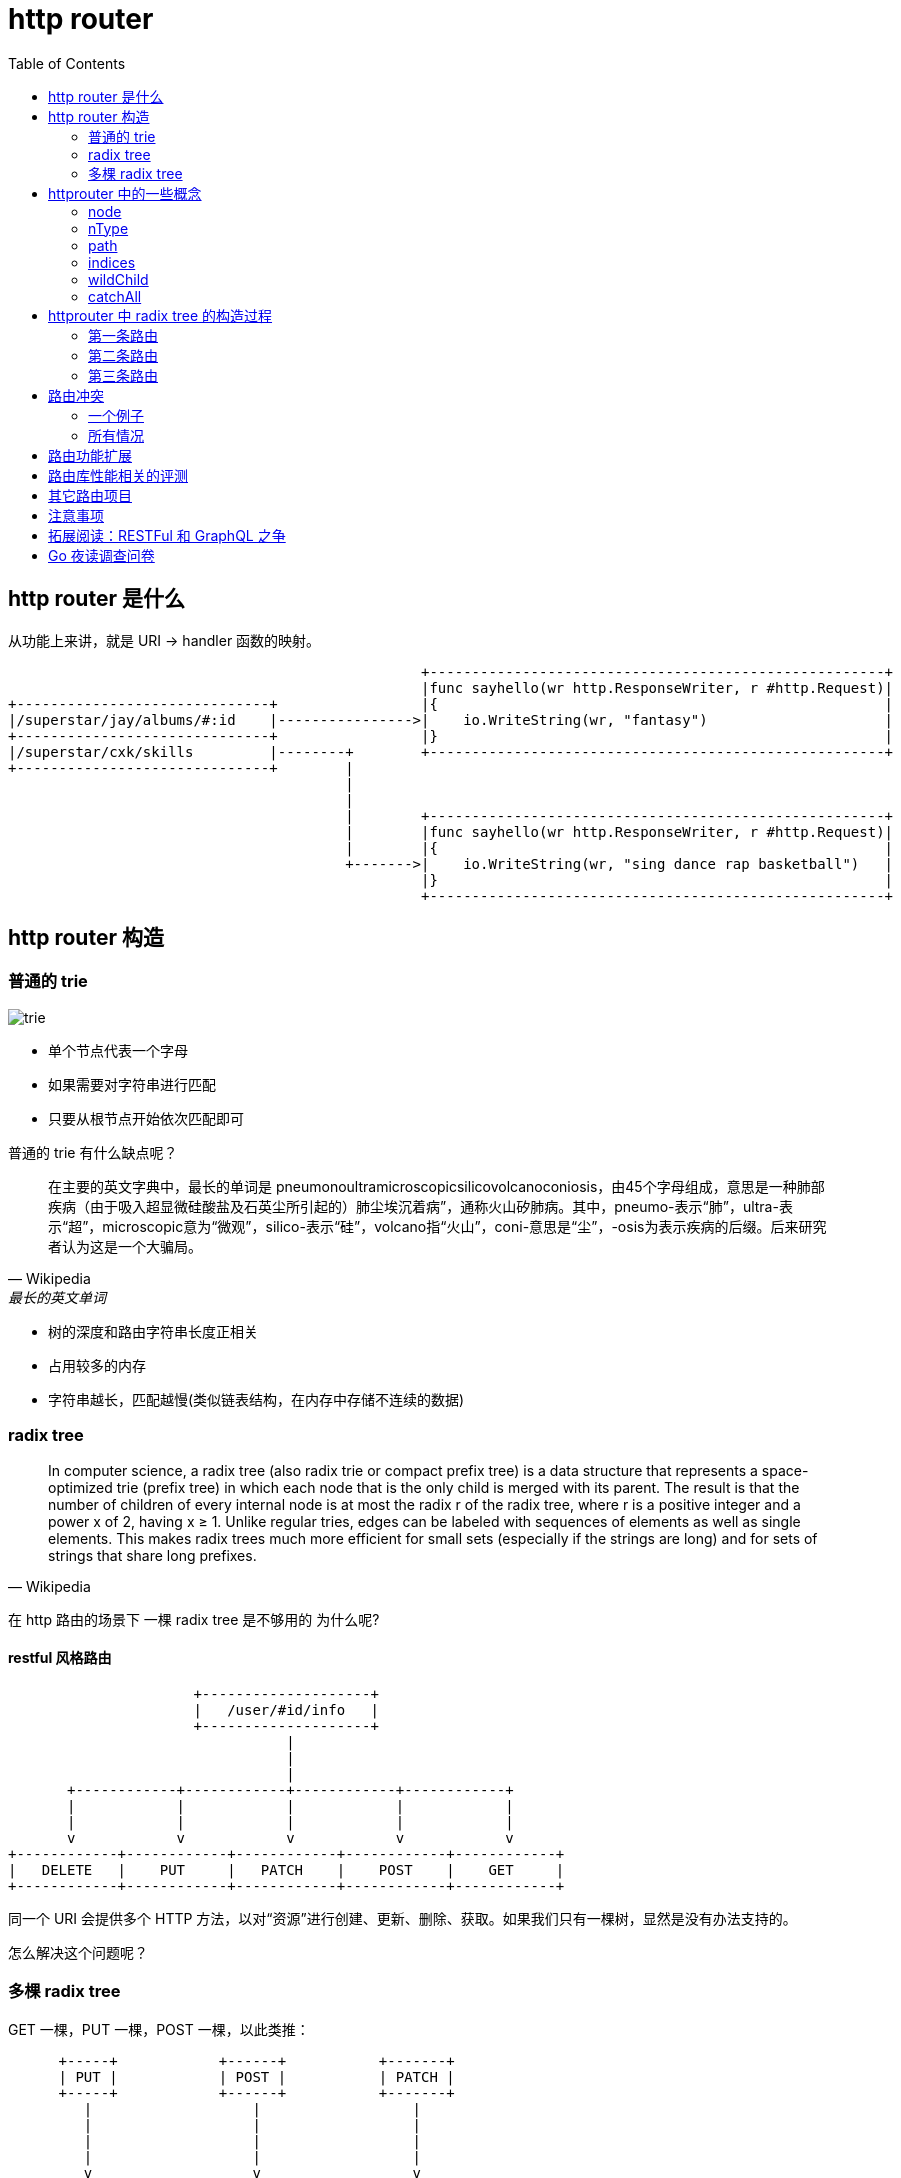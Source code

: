 :toc:

= http router

== http router 是什么

从功能上来讲，就是 URI -> handler 函数的映射。

[ditaa,file="url_to_handler.png"]
----
                                                 +------------------------------------------------------+
                                                 |func sayhello(wr http.ResponseWriter, r #http.Request)|
+------------------------------+                 |{                                                     |
|/superstar/jay/albums/#:id    |---------------->|    io.WriteString(wr, "fantasy")                     |
+------------------------------+                 |}                                                     |
|/superstar/cxk/skills         |--------+        +------------------------------------------------------+
+------------------------------+        |                                                                
                                        |                                                                
                                        |                                                                
                                        |        +------------------------------------------------------+
                                        |        |func sayhello(wr http.ResponseWriter, r #http.Request)|
                                        |        |{                                                     |
                                        +------->|    io.WriteString(wr, "sing dance rap basketball")   |
                                                 |}                                                     |
                                                 +------------------------------------------------------+
----

== http router 构造

=== 普通的 trie

image::trie.png[]

* 单个节点代表一个字母
* 如果需要对字符串进行匹配
* 只要从根节点开始依次匹配即可

普通的 trie 有什么缺点呢？

[quote,Wikipedia, 最长的英文单词]
____
在主要的英文字典中，最长的单词是 pneumonoultramicroscopicsilicovolcanoconiosis，由45个字母组成，意思是一种肺部疾病（由于吸入超显微硅酸盐及石英尘所引起的）肺尘埃沉着病”，通称火山矽肺病。其中，pneumo-表示“肺”，ultra-表示“超”，microscopic意为“微观”，silico-表示“硅”，volcano指“火山”，coni-意思是“尘”，-osis为表示疾病的后缀。后来研究者认为这是一个大骗局。
____

* 树的深度和路由字符串长度正相关
* 占用较多的内存
* 字符串越长，匹配越慢(类似链表结构，在内存中存储不连续的数据)

=== radix tree

[quote,Wikipedia]
____
In computer science, a radix tree (also radix trie or compact prefix tree) is a data structure that represents a space-optimized trie (prefix tree) in which each node that is the only child is merged with its parent. The result is that the number of children of every internal node is at most the radix r of the radix tree, where r is a positive integer and a power x of 2, having x ≥ 1. Unlike regular tries, edges can be labeled with sequences of elements as well as single elements. This makes radix trees much more efficient for small sets (especially if the strings are long) and for sets of strings that share long prefixes.
____

在 http 路由的场景下 一棵 radix tree 是不够用的 为什么呢?

==== restful 风格路由


[ditaa,file="entries.png"]
----
                      +--------------------+                      
                      |   /user/#id/info   |                      
                      +--------------------+                      
                                 |                                
                                 |                                
                                 |                                
       +------------+------------+------------+------------+      
       |            |            |            |            |      
       |            |            |            |            |      
       v            v            v            v            v      
+------------+------------+------------+------------+------------+
|   DELETE   |    PUT     |   PATCH    |    POST    |    GET     |
+------------+------------+------------+------------+------------+
----

同一个 URI 会提供多个 HTTP 方法，以对“资源”进行创建、更新、删除、获取。如果我们只有一棵树，显然是没有办法支持的。

怎么解决这个问题呢？

=== 多棵 radix tree

GET 一棵，PUT 一棵，POST 一棵，以此类推：

[ditaa,file="radix_tree.png"]
----
      +-----+            +------+           +-------+    
      | PUT |            | POST |           | PATCH |    
      +-----+            +------+           +-------+    
         |                   |                  |        
         |                   |                  |        
         |                   |                  |        
         |                   |                  |        
         v                   v                  v        
  +------------+      +------------+     +------------+  
  | /bilibili  |      | /bilibili  |     | /bilibili  |  
  +------------+      +------------+     +------------+  
         |                   |                  |        
         |                   |                  |        
   +-----+---+          +----+---+          +---+----+   
   |         |          |        |          |        |   
   v         v          v        v          v        v   
+-----+   +-----+    +-----+  +-----+    +-----+  +-----+
| /22 |   | /33 |    | /33 |  | /44 |    | /55 |  | /44 |
+-----+   +-----+    +-----+  +-----+    +-----+  +-----+
----

== httprouter 中的一些概念

=== node

就是 httprouter 树中的节点。

=== nType

就是 node type，有几种枚举值：

* static                   // 非根节点的普通字符串节点
* root                     // 根节点
* param(wildcard)          // 参数节点，例如 :id
* catchAll                 // 通配符节点，例如 *anyway

=== path

到达节点时，所经过的字符串路径。

image::path.png[]

=== indices

子节点索引，当子节点为非参数类型，即本节点的 wildChild 为 false 时，会将每个子节点的首字母放在该索引数组。说是数组，实际上是个 string。

image::indices.png[]

如果子节点为参数节点时，indices 应该是个空字符串。

image::indices2.png[]

=== wildChild

如果一个节点的子节点中有 param(wildcard) 节点，那么该节点的 wildChild 字段即为 true。

=== catchAll

以 `*` 结尾的路由，即为 catchAll。在静态文件服务上，catchAll 用的比较多。后面的部分一般用来描述文件路径。如：/software/downloads/monodraw-latest.dmg。

得到后缀之后，就可以知道文件路径了。当然，现在的服务端文件系统可能是虚拟目录。看具体的实现了。

== httprouter 中 radix tree 的构造过程

假设我们先后插入三条路由，这些路由都用相同的 http method(GET)

=== 第一条路由

插入 /marketplace_listing/plans/

image::node_insert1.png[]

=== 第二条路由

插入 /marketplace_listing/plans/:id/acounts

image::node_insert2.png[]

=== 第三条路由

插入 /search

image::node_insert3.png[]

在根节点上发生了边的分裂。

== 路由冲突

路由发生冲突，主要是 static 节点、param 节点、catchAll 节点之间冲突，例如：

=== 一个例子

[source,c]
----
conflict:
GET /user/info/:name
GET /user/:id
----

为什么会冲突呢？因为 param 节点和普通字符串节点是没有办法共存的。例如输入路由字符串为：`/user/info`，在 `/user/:id` 规则中，info 会被解释为 :id 的值。

[source,c]
----
no conflict:
GET /user/info/:name
POST /user/:id
----

两个路由的 HTTP Method(GET/POST) 不同，因此会在不同的 radix tree 上。

=== 所有情况

* 在插入 wildcard 节点时，父节点的 children 数组非空且 wildChild 被设置为 false。例如：GET /user/getAll 和 GET /user/:id/getAddr，或者 GET /user/*aaa和 GET /user/:id。
* 在插入 wildcard 节点时，父节点的 children 数组非空且 wildChild 被设置为 true，但该父节点的 wildcard 子节点要插入的 wildcard 名字不一样。例如： GET /user/:id/info 和 GET /user/:name/info。
* 在插入 catchAll 节点时，父节点的 children 非空。例如： GET /src/abc 和 GET /src/*filename，或者 GET /src/:id 和 GET /src/*filename。
* 在插入 static 节点时，父节点的 wildChild 字段被设置为 true。
* 在插入 static 节点时，父节点的 children 非空，且子节点 nType 为 catchAll。

很好理解，能看懂下面这张图就行：


[ditaa,file="exclusive.png"]
----

                       +----------+                         
                       | catchAll |                         
                       +----------+                         
                             ^                              
   exclusive                 |                 exclusive    
     +-----------------------+-----------------------+      
     |                                               |      
     |                                               |      
     v                                               v      
+--------+                                     +----------+ 
| static |                                     |   param  | 
+--------+                                     +----------+ 
     ^                                               ^      
     |                     exclusive                 |      
     +-----------------------------------------------+      
----

即同一个节点，其子节点的情况只可能是：

* 一个 wildcard 节点
* 一个 catchAll 节点
* 一个或多个 static 节点

== 路由功能扩展

上面我们看到，httprouter 中只有 static/param/checkAll 这三种节点。有一部分人认为功能不够强大。

我们可以思考如何对标准的 httprouter 功能进行扩展。

目前 param 节点和 static 节点无法共存，如果我们想让 param 和 static 可以共存的话呢？

* /cars/{id : \d+}
* /cars/f1

上面这两条路由显然是可以共存的，我们可以先匹配 /cars/f1，不匹配的情况下再去尝试匹配 /cars/{id: \d+}，都不匹配，则 404。

想实现这个功能也不难，可以自行尝试。

== 路由库性能相关的评测

https://github.com/julienschmidt/go-http-routing-benchmark

https://github.com/julienschmidt/go-http-routing-benchmark/pull/82

https://github.com/smallnest/go-web-framework-benchmark

https://www.reddit.com/r/golang/comments/71i2oh/how_are_various_routers_are_faster_than_each_other/

image::benchmark_latency.png[]

[TIP]
====
路由的性能对我们的线上项目有多大影响呢?
====

== 其它路由项目

上面的 benchmark 里有，简单扫了扫代码，功能其实都差不多。

== 注意事项

httprouter 在路径中的 param 节点不能超过 255，这个结论怎么得到的呢？可以看看代码。

== 拓展阅读：RESTFul 和 GraphQL 之争

https://www.howtographql.com/basics/1-graphql-is-the-better-rest/

看看就行了。该 post 一把梭的时候连 RESTFul 都不用，更不用说 GraphQL 了。

对于有些公司的人来说，RESTFul 都接不利索(比如 Go 标准库中的 http client，用 PUT/PATCH 之类的方法就很不方便，开源的 http client 各种 bug)。

== Go 夜读调查问卷

image::survay.png[]

[quote, reddit]
____
Please do not obsess over routers. Their difference in speed, if any, is negligible compared to the network and disk IO of a standard web app. Just pick one and move on.
____

分享过程中有同学问的没有回答的两个问题：

[TIP]
====
httprouter 是不是不支持 /:hashcode 这种路由？
====

是支持的，必须以 / 开头才行

[TIP]
====
这些路由的 zero garbage 和 0 alloc 是咋实现的？
====

zero garbage 指进程不在堆上分配内存。http router 实现了全静态路由时，匹配过程 0 alloc，这里的 0 次分配其实就是没有堆内存分配(栈上的肯定还是有的，但栈上分配内存不影响 GC)。

但 httprouter 在路由中含有参数时，会额外分配一个 Params 的 slice，提供给用户的 handler 来使用。所以可以看到，带参数的路由在 httprouter 的 benchmark 中有 alloc：

[source,c]
----
BenchmarkHttpRouter_Param           20000000        139 ns/op          33 B/op        1 allocs/op
----

下面是 gin 的 benchmark：

[source,c]
----
BenchmarkGin_Param                      20000000               113 ns/op               0 B/op          0 allocs/op

----

Gin 用的也是 httprouter，但是为什么这里却是 0 alloc 呢？答案很弱智，sync.Pool：

https://github.com/gin-gonic/gin/issues/249

[source,c]
----
// Engine is the framework's instance, it contains the muxer, middleware and configuration settings.
// Create an instance of Engine, by using New() or Default()
type Engine struct {
	RouterGroup

      // ....
	pool             sync.Pool
      // ....
}
----

感兴趣的同学可以自己追一下代码。
